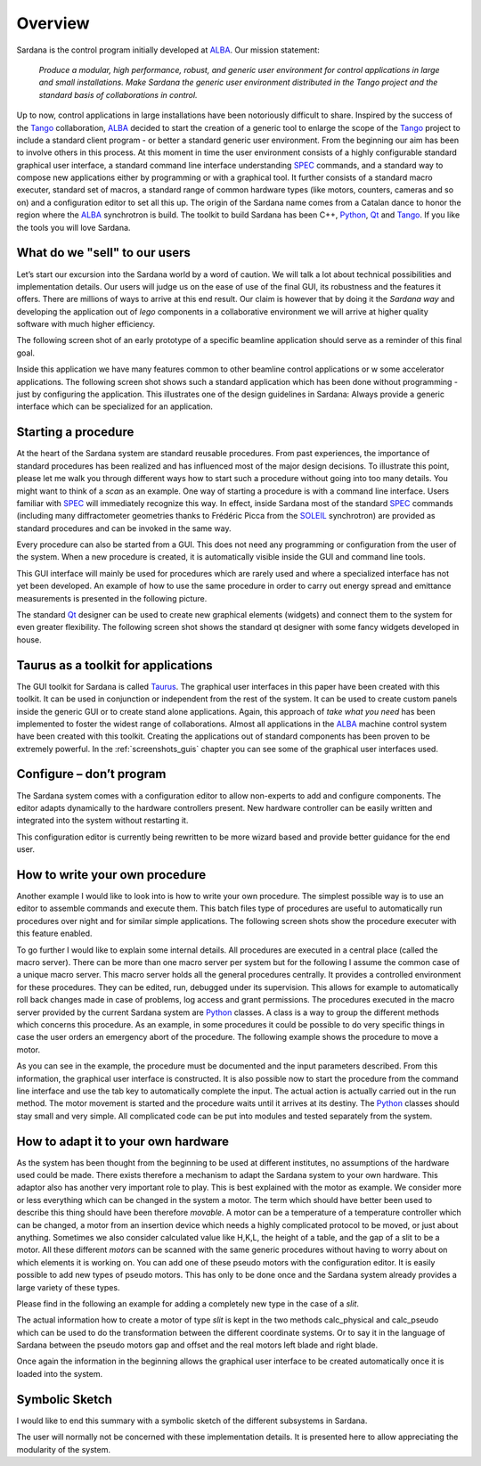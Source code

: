 .. _sardana-overview:

============
Overview
============

Sardana is the control program initially developed at ALBA_. Our mission statement:
    
    `Produce a modular, high performance, robust, and generic user environment
    for control applications in large and small installations. Make Sardana
    the generic user environment distributed in the Tango project and the
    standard basis of collaborations in control.`

Up to now, control applications in large installations have been notoriously
difficult to share. Inspired by the success of the Tango_ collaboration,
ALBA_ decided to start the creation of a generic tool to enlarge the scope of
the Tango_ project to include a standard client program - or better a standard
generic user environment. From the beginning our aim has been to involve
others in this process.
At this moment in time the user environment consists of a highly configurable
standard graphical user interface, a standard command line interface
understanding SPEC_ commands, and a standard way to compose new applications
either by programming or with a graphical tool. It further consists of a
standard macro executer, standard set of macros, a standard range of common
hardware types (like motors, counters, cameras and so on) and a configuration
editor to set all this up. 
The origin of the Sardana name comes from a Catalan dance to honor the region
where the ALBA_ synchrotron is build. The toolkit to build Sardana has been
C++, Python_, Qt_ and Tango_. If you like the tools you will love Sardana.

What do we "sell" to our users
==============================

Let’s start our excursion into the Sardana world by a word of caution. We will
talk a lot about technical possibilities and implementation details. Our users
will judge us on the ease of use of the final GUI, its robustness and the
features it offers. There are millions of ways to arrive at this end result.
Our claim is however that by doing it the *Sardana way* and developing the
application out of *lego* components in a collaborative environment we will
arrive at higher quality software with much higher efficiency.

The following screen shot of an early prototype of a specific beamline
application should serve as a reminder of this final goal.

.. image:: /_static/snapshot01.png
  :align: center
  :width: 500

Inside this application we have many features  common to other beamline control
applications or w some accelerator applications. The following screen shot shows
such a standard application which has been done without programming - just by
configuring the application. This illustrates one of the design guidelines in
Sardana: Always provide a generic interface which can be specialized for an
application.

.. image:: /_static/snapshot02.png
  :align: center
  :width: 500

Starting a procedure
====================

At the heart of the Sardana system are standard reusable procedures. From past
experiences, the importance of standard procedures has been realized and has
influenced most of the major design decisions. To illustrate this point, please
let me walk you through different ways how to start such a procedure without
going into too many details. You might want to think of a *scan* as an example.
One way of starting a procedure is with a command line interface. Users familiar
with SPEC_ will immediately recognize this way. In effect, inside Sardana most
of the standard SPEC_ commands (including many diffractometer geometries thanks
to Frédéric Picca from the SOLEIL_ synchrotron) are provided as standard
procedures and can be invoked in the same way.

.. image:: /_static/snapshot03.png
  :align: center
  :width: 500

Every procedure can also be started from a GUI. This does not need any
programming or configuration from the user of the system. When a new procedure
is created, it is automatically visible inside the GUI and command line tools.

.. image:: /_static/snapshot04.png
  :align: center
  :width: 500

This GUI interface will mainly be used for procedures which are rarely used
and where a specialized interface has not yet been developed. An example of
how to use the same procedure in order to carry out energy spread and emittance
measurements is presented in the following picture.

.. image:: /_static/snapshot05.png
  :align: center
  :width: 500

The standard Qt_ designer can be used to create new graphical elements (widgets)
and connect them to the system for even greater flexibility. The following
screen shot shows the standard qt designer with some fancy widgets developed
in house.

.. image:: /_static/snapshot06.png
  :align: center
  :width: 500

Taurus as a toolkit for applications
====================================

The GUI toolkit for Sardana is called Taurus_. The graphical user interfaces in
this paper have been created with this toolkit. It can be used in conjunction or
independent from the rest of the system. It can be used to create custom panels
inside the generic GUI or to create stand alone applications. Again, this
approach of *take what you need* has been implemented to foster the widest
range of collaborations.
Almost all applications in the ALBA_ machine control system have been created
with this toolkit. Creating the applications out of standard components has
been proven to be extremely powerful. In the :ref:`screenshots_guis` chapter you
can see some of the graphical user interfaces used.

Configure – don’t program
=========================

The Sardana system comes with a configuration editor to allow non-experts to
add and configure components. The editor adapts dynamically to the hardware
controllers present. New hardware controller can be easily written and
integrated into the system without restarting it.

.. image:: /_static/snapshot07.png
  :align: center
  :width: 500

This configuration editor is currently being rewritten to be more wizard based
and provide better guidance for the end user.

How to write your own procedure
===============================

Another example I would like to look into is how to write your own procedure.
The simplest possible way is to use an editor to assemble commands and execute
them. This batch files type of procedures are useful to automatically run
procedures over night and for similar simple applications. The following screen
shots show the procedure executer with this feature enabled.

.. image:: /_static/snapshot08.png
  :align: center
  :width: 500
  
To go further I would like to explain some internal details. All procedures are
executed in a central place (called the macro server). There can be more than
one macro server per system but for the following I assume the common case of
a unique macro server.  This macro server holds all the general procedures
centrally. It provides a controlled environment for these procedures. They
can be edited, run, debugged under its supervision. This allows for example
to automatically roll back changes made in case of problems, log access and
grant permissions. 
The procedures executed in the macro server provided by the current Sardana
system are Python_ classes. A class is a way to group the different methods
which concerns this procedure. As an example, in some procedures it could be
possible to do very specific things in case the user orders an emergency abort
of the procedure. The following example shows the procedure to move a motor.

As you can see in the example, the procedure must be documented and the input
parameters described. From this information, the graphical user interface is
constructed. It is also possible now to start the procedure from the command
line interface and use the tab key to automatically complete the input.
The actual action is actually carried out in the run method. The motor movement
is started and the procedure waits until it arrives at its destiny. 
The Python_ classes should stay small and very simple. All complicated code can
be put into modules and tested separately from the system.

How to adapt it to your own hardware
====================================

As the system has been thought from the beginning to be used at different
institutes, no assumptions of the hardware used could be made. There exists
therefore a mechanism to adapt the Sardana system to your own hardware. 
This adaptor also has another very important role to play. This is best explained
with the motor as example. We consider more or less everything which can be
changed in the system a motor. The term which should have better been used to
describe this thing should have been therefore *movable*. A motor can be a
temperature of a temperature controller which can be changed, a motor from an
insertion device which needs a highly complicated protocol to be moved, or just
about anything.
Sometimes we also consider calculated value like H,K,L, the height of a table,
and the gap of a slit to be a motor. All these different *motors* can be
scanned with the same generic procedures without having to worry about on which
elements it is working on.
You can add one of these pseudo motors with the configuration editor. It is
easily possible to add new types of pseudo motors. This has only to be done
once and the Sardana system already provides a large variety of these types.

.. image:: /_static/snapshot09.png
  :align: center
  :width: 500

Please find in the following an example for adding a completely new type in the
case of a *slit*.

The actual information how to create a motor of type *slit* is kept in the two
methods calc_physical and calc_pseudo which can be used to do the transformation
between the different coordinate systems. Or to say it in the language of
Sardana between the pseudo motors gap and offset and the real motors left blade
and right blade.

.. image:: /_static/snapshot10.png
  :align: center
  :width: 500

Once again the information in the beginning allows the graphical user interface
to be created automatically once it is loaded into the system.
  
Symbolic Sketch
===============

I would like to end this summary with a symbolic sketch of the different
subsystems in Sardana.

.. image:: /_static/snapshot11.png
  :align: center
  :width: 500

The user will normally not be concerned with these
implementation details. It is presented here to allow appreciating the
modularity of the system.

.. _ALBA: http://www.cells.es/
.. _ANKA: http://http://ankaweb.fzk.de/
.. _ELETTRA: http://http://www.elettra.trieste.it/
.. _ESRF: http://www.esrf.eu/
.. _FRMII: http://www.frm2.tum.de/en/index.html
.. _HASYLAB: http://hasylab.desy.de/
.. _MAX-lab: http://www.maxlab.lu.se/maxlab/max4/index.html
.. _SOLEIL: http://www.synchrotron-soleil.fr/


.. _Tango: http://www.tango-controls.org/
.. _PyTango: http://packages.python.org/PyTango/
.. _Taurus: http://packages.python.org/taurus/
.. _QTango: http://www.tango-controls.org/download/index_html#qtango3
.. _`PyTango installation steps`: http://packages.python.org/PyTango/start.html#getting-started
.. _Qt: http://qt.nokia.com/products/
.. _PyQt: http://www.riverbankcomputing.co.uk/software/pyqt/
.. _PyQwt: http://pyqwt.sourceforge.net/
.. _Python: http://www.python.org/
.. _IPython: http://ipython.org/
.. _ATK: http://www.tango-controls.org/Documents/gui/atk/tango-application-toolkit
.. _Qub: http://www.blissgarden.org/projects/qub/
.. _numpy: http://numpy.scipy.org/
.. _SPEC: http://www.certif.com/
.. _EPICS: http://www.aps.anl.gov/epics/
